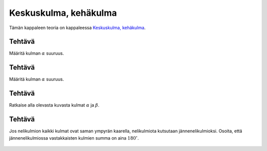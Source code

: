 .. _keskuskulma-teht:

Keskuskulma, kehäkulma
----------------------

Tämän kappaleen teoria on kappaleessa `Keskuskulma, kehäkulma <https://tim.jyu.fi/view/tau/toisen-asteen-materiaalit/matematiikka/geometria/ympyra#keskuskulma>`__.

.. _teht_kehakulma1:

Tehtävä
~~~~~~~

Määritä kulman :math:`\alpha` suuruus.

.. figure:: ../images/188314_keskuskulma.png
   :alt:  
   :width: 60.0%

    

.. submit:: mathcheck_kehakulma 1
  :config: exercises/kehakulma/config.yaml
  

.. _teht_kehakulma2:

Tehtävä
~~~~~~~

Määritä kulman :math:`\alpha` suuruus.

.. figure:: ../images/188316_keskuskulma2.png
   :alt:  
   :width: 60.0%

    

.. submit:: mathcheck_kehakulma_2 1
  :config: exercises/kehakulma_2/config.yaml
  

.. _teht_kehakulma3:

Tehtävä
~~~~~~~

Ratkaise alla olevasta kuvasta kulmat :math:`\alpha` ja :math:`\beta`.

.. figure:: ../images/189917_tangentti_teht3.png
   :alt:  

    

.. submit:: mathcheck_kehakulma_3a 1
  :config: exercises/kehakulma_3a/config.yaml
  

.. submit:: mathcheck_kehakulma_3b 1
  :config: exercises/kehakulma_3b/config.yaml
  

.. _teht_jannenelikulmio:

Tehtävä
~~~~~~~

Jos nelikulmion kaikki kulmat ovat saman ympyrän kaarella, nelikulmiota kutsutaan
jännenelikulmioksi. Osoita, että jännenelikulmiossa vastakkaisten kulmien summa
on aina :math:`180 ^{\circ}`.

.. figure:: ../images/188331_jannenelikulmio.png
   :alt:  
   :width: 50.0%

    

.. toggle-header::
  :header: Vihje **Näytä/Piilota**
  
  Kokeile käyttää kehäkulmalausetta.
  


.. toggle-header::
  :header: Ratkaisu **Näytä/Piilota**
  
  Käytetään alla olevan kuvan merkintöjä.
  
  .. figure:: ../images/189665_jannenelikulmio_ratk1.png
     :alt:  
     :width: 50.0%
  
      
  
  Kulmat :math:`ABD` ja :math:`ACD` ovat yhtä suuria, sillä ne ovat samaa kaarta :math:`AD`
  vastaavia kehäkulmia.
  
  .. figure:: ../images/189666_jannenelikulmio_ratk2.png
     :alt:  
     :width: 50.0%
  
      
  
  Vastaavasti kulmat :math:`BDA` ja :math:`BCA` ovat yhtä suuria, sillä ne ovat samaa kaarta
  :math:`AB` vastaavia kehäkulmia.
  
  .. figure:: ../images/189663_jannenelikulmio_ratk3.png
     :alt:  
     :width: 50.0%
  
      
  
  Kolmiosta :math:`ABD` huomataan, että :math:`DAB=180^{\circ}-(BDA+ABD)`. Aiemmista kohdista
  tiedetään, että :math:`BCD=ACD+BCA=ABD+BDA`. Sijoitetaan tämä aiempaan yhtälöön,
  jolloin saadaan :math:`DAB = 180^{\circ} - BCD` :math:`\Leftrightarrow DAB + BCD = 180^{\circ}`.
  Eli jännenelikulmion vastakkaisten kulmien summa on :math:`180^{\circ}`.
  

